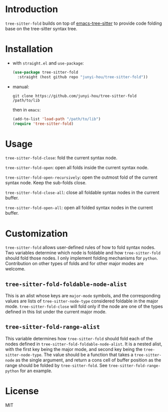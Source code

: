 * Introduction

~tree-sitter-fold~ builds on top of [[https://github.com/ubolonton/emacs-tree-sitter][emacs-tree-sitter]] to provide code folding base on the tree-sitter syntax tree.

* Installation

- with ~straight.el~ and ~use-package~:
  #+begin_src emacs-lisp
    (use-package tree-sitter-fold
      :straight (host github repo "junyi-hou/tree-sitter-fold"))
  #+end_src

- manual:
 #+begin_src shell
   git clone https://github.com/junyi-hou/tree-sitter-fold /path/to/lib
 #+end_src
 then in ~emacs~:
 #+begin_src emacs-lisp
   (add-to-list 'load-path "/path/to/lib")
   (require 'tree-sitter-fold)
 #+end_src

* Usage

~tree-sitter-fold-close~: fold the current syntax node.

~tree-sitter-fold-open~: open all folds inside the current syntax node.

~tree-sitter-fold-open-recursively~: open the outmost fold of the current syntax node. Keep the sub-folds close.

~tree-sitter-fold-close-all~: close all foldable syntax nodes in the current buffer.

~tree-sitter-fold-open-all~: open all folded syntax nodes in the current buffer.

* Customization

~tree-sitter-fold~ allows user-defined rules of how to fold syntax nodes. Two variables determine which node is foldable and how ~tree-sitter-fold~ should fold those nodes. I only implement folding mechanisms for ~python~. Contribution on other types of folds and for other major modes are welcome.

** ~tree-sitter-fold-foldable-node-alist~

This is an alist whose keys are ~major-mode~ symbols, and the corresponding values are lists of ~tree-sitter-node-type~ considered foldable in the major mode. ~tree-sitter-fold-close~ will fold only if the node are one of the types defined in this list under the current major mode.

** ~tree-sitter-fold-range-alist~

This variable determines how ~tree-sitter-fold~ should fold each of the nodes defined in ~tree-sitter-fold-foldable-node-alist~. It is a nested alist, with the first key being the major mode, and second key being the ~tree-sitter-node-type~. The value should be a function that takes a ~tree-sitter-node~ as the single argument, and return a cons cell of buffer position as the range should be folded by ~tree-sitter-fold~. See ~tree-sitter-fold-range-python~ for an example.

* License

MIT
